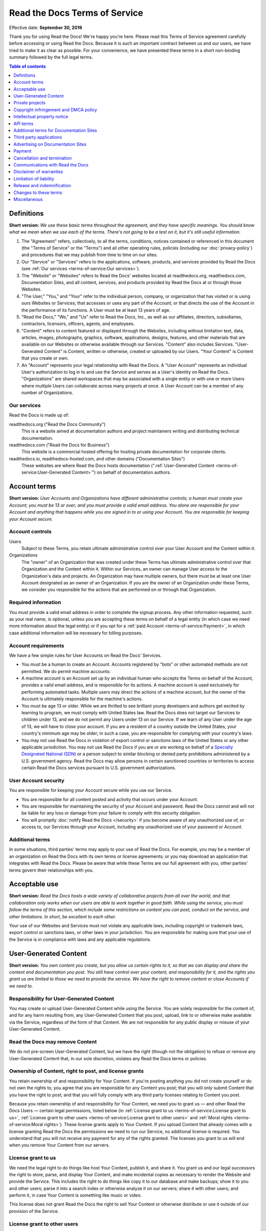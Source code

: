 Read the Docs Terms of Service
==============================

Effective date: **September 30, 2019**

Thank you for using Read the Docs! We're happy you're here.
Please read this Terms of Service agreement carefully before accessing or using Read the Docs.
Because it is such an important contract between us and our users,
we have tried to make it as clear as possible.
For your convenience, we have presented these terms in a short non-binding summary
followed by the full legal terms.


.. contents:: Table of contents
   :local:
   :backlinks: none
   :depth: 1


Definitions
-----------

**Short version:** *We use these basic terms throughout the agreement,
and they have specific meanings.
You should know what we mean when we use each of the terms.
There's not going to be a test on it, but it's still useful information.*

1. The "Agreement" refers, collectively, to all the terms, conditions, notices
   contained or referenced in this document (the "Terms of Service" or the "Terms")
   and all other operating rules, policies
   (including our :doc:`privacy-policy`)
   and procedures that we may publish from time to time on our sites.
2. Our "Service" or "Services" refers to the applications, software, products, and services provided by Read the Docs
   (see :ref:`Our services <terms-of-service:Our services>`).
3. The "Website" or "Websites" refers to Read the Docs' websites located at
   readthedocs.org, readthedocs.com, Documentation Sites,
   and all content, services, and products provided by Read the Docs at or through those Websites.
4. "The User," "You," and "Your" refer to the individual person, company, or organization that has visited or is using ours Websites or Services;
   that accesses or uses any part of the Account; or that directs the use of the Account in the performance of its functions.
   A User must be at least 13 years of age.
5. "Read the Docs," "We," and "Us" refer to Read the Docs, Inc.,
   as well as our affiliates, directors, subsidiaries, contractors, licensors, officers, agents, and employees.
6. "Content" refers to content featured or displayed through the Websites,
   including without limitation text, data, articles, images, photographs, graphics, software, applications, designs, features,
   and other materials that are available on our Websites or otherwise available through our Services.
   "Content" also includes Services. "User-Generated Content" is Content, written or otherwise, created or uploaded by our Users.
   "Your Content" is Content that you create or own.
7. An "Account" represents your legal relationship with Read the Docs.
   A "User Account" represents an individual User's authorization to log in to and use the Service and serves as a User's identity on Read the Docs.
   "Organizations" are shared workspaces that may be associated with a single entity or with one or more Users where multiple Users can collaborate across many projects at once.
   A User Account can be a member of any number of Organizations.


Our services
~~~~~~~~~~~~

Read the Docs is made up of:

readthedocs.org ("Read the Docs Community")
    This is a website aimed at documentation authors and project maintainers
    writing and distributing technical documentation.

readthedocs.com ("Read the Docs for Business")
    This website is a commercial hosted offering for hosting private
    documentation for corporate clients.

readthedocs.io, readthedocs-hosted.com, and other domains ("Documentation Sites")
    These websites are where Read the Docs hosts documentation (":ref:`User-Generated Content <terms-of-service:User-Generated Content>`")
    on behalf of documentation authors.


Account terms
-------------

**Short version:** *User Accounts and Organizations have different administrative controls;
a human must create your Account; you must be 13 or over;
and you must provide a valid email address.
You alone are responsible for your Account and anything that happens while you are signed in to or using your Account.
You are responsible for keeping your Account secure.*

Account controls
~~~~~~~~~~~~~~~~~~~

Users
    Subject to these Terms, you retain ultimate administrative control over your User Account and the Content within it.

Organizations
    The "owner" of an Organization that was created under these Terms has ultimate administrative control over that Organization and the Content within it.
    Within our Services, an owner can manage User access to the Organization's data and projects.
    An Organization may have multiple owners, but there must be at least one User Account designated as an owner of an Organization.
    If you are the owner of an Organization under these Terms, we consider you responsible for the actions that are performed on or through that Organization.

Required information
~~~~~~~~~~~~~~~~~~~~

You must provide a valid email address in order to complete the signup process.
Any other information requested, such as your real name, is optional,
unless you are accepting these terms on behalf of a legal entity (in which case we need more information about the legal entity)
or if you opt for a :ref:`paid Account <terms-of-service:Payment>`, in which case additional information will be necessary for billing purposes.

Account requirements
~~~~~~~~~~~~~~~~~~~~

We have a few simple rules for User Accounts on Read the Docs' Services.

- You must be a human to create an Account.
  Accounts registered by "bots" or other automated methods are not permitted.
  We do permit machine accounts:
- A machine account is an Account set up by an individual human who accepts the Terms on behalf of the Account,
  provides a valid email address, and is responsible for its actions.
  A machine account is used exclusively for performing automated tasks.
  Multiple users may direct the actions of a machine account,
  but the owner of the Account is ultimately responsible for the machine's actions.
- You must be age 13 or older. While we are thrilled to see brilliant young developers and authors get excited by learning to program,
  we must comply with United States law.
  Read the Docs does not target our Services to children under 13,
  and we do not permit any Users under 13 on our Service.
  If we learn of any User under the age of 13,
  we will have to close your account.
  If you are a resident of a country outside the United States, your country's minimum age may be older;
  in such a case, you are responsible for complying with your country's laws.
- You may not use Read the Docs in violation of export control or sanctions laws of the United States or any other applicable jurisdiction.
  You may not use Read the Docs if you are or are working on behalf of a `Specially Designated National (SDN)`_
  or a person subject to similar blocking or denied party prohibitions administered by a U.S. government agency.
  Read the Docs may allow persons in certain sanctioned countries or territories to access certain Read the Docs services pursuant to U.S. government authorizations.

.. _Specially Designated National (SDN): https://www.treasury.gov/resource-center/sanctions/SDN-List/Pages/default.aspx

User Account security
~~~~~~~~~~~~~~~~~~~~~

You are responsible for keeping your Account secure while you use our Service.

- You are responsible for all content posted and activity that occurs under your Account.
- You are responsible for maintaining the security of your Account and password.
  Read the Docs cannot and will not be liable for any loss or damage from your failure to comply with this security obligation.
- You will promptly :doc:`notify Read the Docs </security>` if you become aware of any unauthorized use of,
  or access to, our Services through your Account, including any unauthorized use of your password or Account.

Additional terms
~~~~~~~~~~~~~~~~

In some situations, third parties' terms may apply to your use of Read the Docs.
For example, you may be a member of an organization on Read the Docs with its own terms or license agreements;
or you may download an application that integrates with Read the Docs.
Please be aware that while these Terms are our full agreement with you, other parties' terms govern their relationships with you.


Acceptable use
--------------

**Short version:** *Read the Docs hosts a wide variety of collaborative projects from all over the world,
and that collaboration only works when our users are able to work together in good faith.
While using the service, you must follow the terms of this section,
which include some restrictions on content you can post, conduct on the service, and other limitations.
In short, be excellent to each other.*

Your use of our Websites and Services must not violate any applicable laws,
including copyright or trademark laws, export control or sanctions laws, or other laws in your jurisdiction.
You are responsible for making sure that your use of the Service is in compliance with laws and any applicable regulations.


User-Generated Content
----------------------

**Short version:** *You own content you create, but you allow us certain rights to it,
so that we can display and share the content and documentation you post.
You still have control over your content, and responsibility for it,
and the rights you grant us are limited to those we need to provide the service.
We have the right to remove content or close Accounts if we need to.*

Responsibility for User-Generated Content
~~~~~~~~~~~~~~~~~~~~~~~~~~~~~~~~~~~~~~~~~

You may create or upload User-Generated Content while using the Service.
You are solely responsible for the content of, and for any harm resulting from,
any User-Generated Content that you post, upload, link to or otherwise make available via the Service,
regardless of the form of that Content.
We are not responsible for any public display or misuse of your User-Generated Content.

Read the Docs may remove Content
~~~~~~~~~~~~~~~~~~~~~~~~~~~~~~~~
We do not pre-screen User-Generated Content, but we have the right (though not the obligation)
to refuse or remove any User-Generated Content that, in our sole discretion,
violates any Read the Docs terms or policies.

Ownership of Content, right to post, and license grants
~~~~~~~~~~~~~~~~~~~~~~~~~~~~~~~~~~~~~~~~~~~~~~~~~~~~~~~

You retain ownership of and responsibility for Your Content.
If you're posting anything you did not create yourself or do not own the rights to,
you agree that you are responsible for any Content you post;
that you will only submit Content that you have the right to post;
and that you will fully comply with any third party licenses relating to Content you post.

Because you retain ownership of and responsibility for Your Content,
we need you to grant us — and other Read the Docs Users — certain legal permissions,
listed below (in :ref:`License grant to us <terms-of-service:License grant to us>`,
:ref:`License grant to other users <terms-of-service:License grant to other users>` and
:ref:`Moral rights <terms-of-service:Moral rights>`). These license grants apply to Your Content.
If you upload Content that already comes with a license granting Read the Docs the permissions we need to run our Service,
no additional license is required.
You understand that you will not receive any payment for any of the rights granted.
The licenses you grant to us will end when you remove Your Content from our servers.

License grant to us
~~~~~~~~~~~~~~~~~~~

We need the legal right to do things like host Your Content, publish it, and share it.
You grant us and our legal successors the right to store, parse, and display Your Content,
and make incidental copies as necessary to render the Website and provide the Service.
This includes the right to do things like copy it to our database and make backups;
show it to you and other users; parse it into a search index or otherwise analyze it on our servers;
share it with other users; and perform it, in case Your Content is something like music or video.

This license does not grant Read the Docs the right to sell Your Content
or otherwise distribute or use it outside of our provision of the Service.

License grant to other users
~~~~~~~~~~~~~~~~~~~~~~~~~~~~

Any User-Generated Content you post publicly may be viewed by others.
By setting your projects to be viewed publicly, you agree to allow others to view your Content.

On Read the Docs Community, all Content is public.

Moral rights
~~~~~~~~~~~~
You retain all moral rights to Your Content that you upload,
publish, or submit to any part of our Services,
including the rights of integrity and attribution.
However, you waive these rights and agree not to assert them against us,
to enable us to reasonably exercise the rights granted in :ref:`License grant to us <terms-of-service:License grant to us>`, but not otherwise.

To the extent this agreement is not enforceable by applicable law,
you grant Read the Docs the rights we need to use Your Content without attribution and to make reasonable adaptations of Your Content
as necessary to render our Websites and provide our Services.


Private projects
----------------

**Short version:** *You may connect Read the Docs for Business to your private repositories or host documentation privately.
We treat the content of these private projects as confidential,
and we only access it for support reasons, with your consent, or if required to for security reasons.*

Confidentiality of private projects
~~~~~~~~~~~~~~~~~~~~~~~~~~~~~~~~~~~

Read the Docs considers the contents of private projects to be confidential to you.
Read the Docs will protect the contents of private projects from unauthorized use,
access, or disclosure in the same manner that we would use to protect our own confidential information of a similar nature
and in no event with less than a reasonable degree of care.

Access
~~~~~~

Read the Docs employees may only access the content of your private projects in the following situations:

- With your consent and knowledge, for support reasons.
  If Read the Docs accesses a private project for support reasons,
  we will only do so with the owner's consent and knowledge.
- When access is required for security reasons,
  including when access is required to maintain ongoing confidentiality,
  integrity, availability and resilience of Read the Docs' systems and Services.

Exclusions
~~~~~~~~~~

If we have reason to believe the contents of a private project are in violation of the law or of these Terms,
we have the right to access, review, and remove them.
Additionally, we may be :ref:`compelled by law <privacy-policy:How we respond to compelled disclosure>`
to disclose the contents of your private projects.


Copyright infringement and DMCA policy
--------------------------------------

If you believe that content on our website violates your copyright or other rights,
please contact us in accordance with our :doc:`Digital Millennium Copyright Act Policy </dmca/index>`.
There may be legal consequences for sending a false or frivolous takedown notice.
Before sending a takedown request, you must consider legal uses such as fair use and licensed uses.

We will terminate the Accounts of repeat infringers of this policy.


Intellectual property notice
----------------------------

**Short version:** *We own the service and all of our content.
In order for you to use our content, we give you certain rights to it,
but you may only use our content in the way we have allowed.*

Read the Docs' rights to content
~~~~~~~~~~~~~~~~~~~~~~~~~~~~~~~~

Read the Docs and our licensors, vendors, agents, and/or our content providers
retain ownership of all intellectual property rights of any kind related to our Websites and Services.
We reserve all rights that are not expressly granted to you under this Agreement or by law.

Read the Docs trademarks and logos
~~~~~~~~~~~~~~~~~~~~~~~~~~~~~~~~~~

If you'd like to use Read the Docs's trademarks,
you must follow all of our `trademark guidelines`_.

.. _trademark guidelines: https://read-the-docs-guidelines.readthedocs-hosted.com/


API terms
---------

**Short version:** *You agree to these Terms of Service,
plus this Section, when using any of Read the Docs' APIs (Application Provider Interface),
including use of the API through a third party product that accesses Read the Docs.*

No abuse or overuse of the API
~~~~~~~~~~~~~~~~~~~~~~~~~~~~~~

Abuse or excessively frequent requests to Read the Docs via the API may result in the temporary or permanent suspension of your Account's access to the API.
Read the Docs, in our sole discretion, will determine abuse or excessive usage of the API.
We will make a reasonable attempt to warn you via email prior to suspension.

You may not share API tokens to exceed Read the Docs' rate limitations.

You may not use the API to download data or Content from Read the Docs for spamming purposes,
including for the purposes of selling Read the Docs users' personal information, such as to recruiters, headhunters, and job boards.

All use of the Read the Docs API is subject to these Terms of Service and our :doc:`privacy-policy`.

Read the Docs may offer subscription-based access to our API for those Users who require high-throughput access
or access that would result in resale of Read the Docs' Service.


Additional terms for Documentation Sites
----------------------------------------

**Short version:** *Documentation Sites on Read the Docs are subject to certain rules,
in addition to the rest of the Terms.*

Documentation Sites
~~~~~~~~~~~~~~~~~~~

Each Read the Docs Account comes with the ability to host Documentation Sites.
This hosting service is intended to host static web pages for All Users.
Documentation Sites are subject to some specific bandwidth and usage limits,
and may not be appropriate for some high-bandwidth uses or other prohibited uses.
Read the Docs reserves the right at all times to reclaim any Read the Docs subdomain without liability.


Third party applications
---------------------------

**Short version:** *You need to follow certain rules if you create an application for other Users.*

Creating applications
~~~~~~~~~~~~~~~~~~~~~

If you create a third-party application or other developer product that collects User Personal Information
or User-Generated Content and integrates with the Service through Read the Docs' API,
OAuth mechanism, or otherwise ("Developer Product"), and make it available for other Users,
then you must comply with the following requirements:

- You must comply with this Agreement and our :doc:`privacy-policy`.
- Except as otherwise permitted, such as by law or by a license,
  you must limit your usage of the User Personal Information or User-Generated Content you collect
  to that purpose for which the User has authorized its collection.
- You must take all reasonable security measures appropriate to the risks,
  such as against accidental or unlawful destruction, or accidental loss, alteration,
  unauthorized disclosure or access, presented by processing the User Personal Information or User-Generated Content.
- You must not hold yourself out as collecting any User Personal Information or User-Generated Content on Read the Docs' behalf,
  and provide sufficient notice of your privacy practices to the User, such as by posting a privacy policy.
- You must provide Users with a method of deleting any User Personal Information or User-Generated Content
  you have collected through Read the Docs after it is no longer needed for the limited and specified purposes
  for which the User authorized its collection,
  except where retention is required by law or otherwise permitted, such as through a license.


Advertising on Documentation Sites
----------------------------------

**Short version:** *We do not generally prohibit use of Documentation Sites for advertising.
However, we expect our users to follow certain limitations,
so Read the Docs does not become a spam haven. No one wants that.*

Our advertising
~~~~~~~~~~~~~~~

We host advertising on Documentation Sites on Read the Docs Community.
This advertising is first-party advertising hosted by Read the Docs.
We **do not** run any code from advertisers and all ad images are hosted
on Read the Docs' servers. For more details, see our document on
:doc:`advertising/advertising-details`.

Acceptable advertising on Documentation Sites
~~~~~~~~~~~~~~~~~~~~~~~~~~~~~~~~~~~~~~~~~~~~~

We offer Documentation Sites primarily as a showcase for personal and organizational projects.
Some project monetization efforts are permitted on Documentation Sites, such as donation buttons and crowdfunding links.

Spamming and inappropriate use of Read the Docs
~~~~~~~~~~~~~~~~~~~~~~~~~~~~~~~~~~~~~~~~~~~~~~~

Advertising Content, like all Content, must not violate the law or these Terms of Use,
for example through excessive bulk activity such as spamming.
We reserve the right to remove any projects that, in our sole discretion,
violate any Read the Docs terms or policies.


Payment
-------

**Short version:** *You are responsible for any fees associated with your use of Read the Docs.
We are responsible for communicating those fees to you clearly and accurately,
and letting you know well in advance if those prices change.*

Pricing
~~~~~~~

Our pricing and payment terms are available at https://readthedocs.com/pricing/.
If you agree to a subscription price, that will remain your price for the duration of the payment term;
however, prices are subject to change at the end of a payment term.


Upgrades, downgrades, and changes
~~~~~~~~~~~~~~~~~~~~~~~~~~~~~~~~~

- We will immediately bill you when you upgrade from the free plan to any paying plan
  (either Read the Docs for Business or a Gold membership).
- If you change from a monthly billing plan to a yearly billing plan,
  Read the Docs will bill you for a full year at the next monthly billing date.
- If you upgrade to a higher level of service, we will bill you for the upgraded plan immediately.
- You may change your level of service at any time by going into your billing settings.
  If you choose to downgrade your Account, you may lose access to Content, features, or capacity of your Account.

Billing schedule; no refunds
~~~~~~~~~~~~~~~~~~~~~~~~~~~~

- For monthly or yearly payment plans, the Service is billed in advance on a monthly or yearly basis respectively and is non-refundable.
  There will be no refunds or credits for partial months of service, downgrade refunds, or refunds for months unused with an open Account;
  however, the service will remain active for the length of the paid billing period.
- Exceptions to these rules are at Read the Docs' sole discretion.

Authorization
~~~~~~~~~~~~~

By agreeing to these Terms,
you are giving us permission to charge your on-file credit card,
PayPal account, or other approved methods of payment for fees that you authorize for Read the Docs.

Responsibility for payment
~~~~~~~~~~~~~~~~~~~~~~~~~~

You are responsible for all fees, including taxes, associated with your use of the Service.
By using the Service, you agree to pay Read the Docs any charge incurred in connection with your use of the Service.
If you dispute the matter, `contact us <mailto:support@readthedocs.org>`_.
You are responsible for providing us with a valid means of payment for paid Accounts.
Free Accounts are not required to provide payment information.

Cancellation and termination
----------------------------

**Short version:** *You may close your Account at any time.
If you do, we'll treat your information responsibly.*

Account cancellation
~~~~~~~~~~~~~~~~~~~~

It is your responsibility to properly cancel your Account with Read the Docs.
You can cancel your Account at any time by going into your Settings in the global navigation bar at the top of the screen.
We are not able to cancel Accounts in response to an email or phone request.

Upon cancellation
~~~~~~~~~~~~~~~~~

We will retain and use your information as necessary to comply with our legal obligations,
resolve disputes, and enforce our agreements, but barring legal requirements,
we will delete your full profile and the Content of your repositories within 90 days of cancellation or termination.
This information can not be recovered once your Account is cancelled.

Read the Docs may terminate
~~~~~~~~~~~~~~~~~~~~~~~~~~~

Read the Docs has the right to suspend or terminate your access to all or any part of the Website at any time,
with or without cause, with or without notice, effective immediately.
Read the Docs reserves the right to refuse service to anyone for any reason at any time.

Survival
~~~~~~~~

All provisions of this Agreement which, by their nature, should survive termination *will* survive termination --
including, without limitation: ownership provisions, warranty disclaimers, indemnity, and limitations of liability.


Communications with Read the Docs
---------------------------------

**Short version:** *We use email and other electronic means to stay in touch with our users.*

Electronic communication required
~~~~~~~~~~~~~~~~~~~~~~~~~~~~~~~~~

For contractual purposes, you:

1. Consent to receive communications from us in an electronic form via the email address you have submitted or via the Service
2. Agree that all Terms of Service, agreements, notices, disclosures, and other communications
   that we provide to you electronically satisfy any legal requirement that those communications would satisfy if they were on paper.
   This section does not affect your non-waivable rights.

Legal notice to Read the Docs must be in writing
~~~~~~~~~~~~~~~~~~~~~~~~~~~~~~~~~~~~~~~~~~~~~~~~

Communications made through email or Read the Docs' support system
will not constitute legal notice to Read the Docs or any of its officers, employees, agents or representatives
in any situation where notice to Read the Docs is required by contract or any law or regulation.
Legal notice to Read the Docs must be in writing.

No phone support
~~~~~~~~~~~~~~~~

Read the Docs only offers support via email, in-Service communications,
and electronic messages. We do not offer telephone support.


Disclaimer of warranties
------------------------

**Short version:** *We provide our service as is, and we make no promises or guarantees about this service.
Please read this section carefully; you should understand what to expect.*

Read the Docs provides the Website and the Service "as is" and "as available,"
without warranty of any kind.
Without limiting this, we expressly disclaim all warranties, whether express, implied or statutory,
regarding the Website and the Service including without limitation any warranty of merchantability,
fitness for a particular purpose, title, security, accuracy and non-infringement.

Read the Docs does not warrant that the Service will meet your requirements;
that the Service will be uninterrupted, timely, secure, or error-free;
that the information provided through the Service is accurate, reliable or correct;
that any defects or errors will be corrected;
that the Service will be available at any particular time or location;
or that the Service is free of viruses or other harmful components.
You assume full responsibility and risk of loss resulting from your downloading
and/or use of files, information, content or other material obtained from the Service.


Limitation of liability
-----------------------

**Short version:** *We will not be liable for damages or losses arising from your use or inability to use the Service or otherwise arising under this agreement.
Please read this section carefully; it limits our obligations to you.*

You understand and agree that we will not be liable to you or any third party for any loss of profits,
use, goodwill, or data, or for any incidental, indirect, special, consequential or exemplary damages, however arising, that result from:

- the use, disclosure, or display of your User-Generated Content;
- your use or inability to use the Service;
- any modification, price change, suspension or discontinuance of the Service;
- the Service generally or the software or systems that make the Service available;
- unauthorized access to or alterations of your transmissions or data;
- statements or conduct of any third party on the Service;
- any other user interactions that you input or receive through your use of the Service; or
- any other matter relating to the Service.

Our liability is limited whether or not we have been informed of the possibility of such damages,
and even if a remedy set forth in this Agreement is found to have failed of its essential purpose.
We will have no liability for any failure or delay due to matters beyond our reasonable control.

Release and indemnification
---------------------------

**Short version:** *You are responsible for your use of the service.
If you harm someone else or get into a dispute with someone else, we will not be involved.*

If you have a dispute with one or more Users,
you agree to release Read the Docs from any and all claims, demands and damages (actual and consequential) of every kind and nature,
known and unknown, arising out of or in any way connected with such disputes.

You agree to indemnify us, defend us, and hold us harmless from and against any and all claims,
liabilities, and expenses, including attorneys' fees, arising out of your use of the Website and the Service,
including but not limited to your violation of this Agreement,
provided that Read the Docs:

1. Promptly gives you written notice of the claim, demand, suit or proceeding
2. Gives you sole control of the defense and settlement of the claim, demand, suit or proceeding
   (provided that you may not settle any claim, demand, suit or proceeding unless the settlement unconditionally releases Read the Docs of all liability)
3. Provides to you all reasonable assistance, at your expense.

Changes to these terms
----------------------

**Short version:** *We want our users to be informed of important changes to our terms,
but some changes aren't that important — we don't want to bother you every time we fix a typo.
So while we may modify this agreement at any time,
we will notify users of any changes that affect your rights and give you time to adjust to them.*

We reserve the right, at our sole discretion, to amend these Terms of Service at any time
and will update these Terms of Service in the event of any such amendments.
We will notify our Users of material changes to this Agreement, such as price changes,
at least 30 days prior to the change taking effect by posting a notice on our Website.
For non-material modifications, your continued use of the Website constitutes agreement to our revisions of these Terms of Service.

We reserve the right at any time and from time to time to modify or discontinue,
temporarily or permanently, the Website (or any part of it) with or without notice.


Miscellaneous
-------------

Governing law
~~~~~~~~~~~~~

Except to the extent applicable law provides otherwise,
this Agreement between you and Read the Docs and any access to or use of our Websites or our Services
are governed by the federal laws of the United States of America
and the laws of the State of Oregon, without regard to conflict of law provisions.

Non-assignability
~~~~~~~~~~~~~~~~~

Read the Docs may assign or delegate these Terms of Service and/or our :doc:`privacy-policy`,
in whole or in part, to any person or entity at any time with or without your consent,
including the license grant in :ref:`License grant to us <terms-of-service:License grant to us>`.
You may not assign or delegate any rights or obligations under the Terms of Service or Privacy Policy without our prior written consent,
and any unauthorized assignment and delegation by you is void.

Section headings and summaries
~~~~~~~~~~~~~~~~~~~~~~~~~~~~~~

Throughout this Agreement, each section includes titles and brief summaries of the following terms and conditions.
These section titles and brief summaries are not legally binding.

Severability, no waiver, and survival
~~~~~~~~~~~~~~~~~~~~~~~~~~~~~~~~~~~~~

If any part of this Agreement is held invalid or unenforceable,
that portion of the Agreement will be construed to reflect the parties' original intent.
The remaining portions will remain in full force and effect.
Any failure on the part of Read the Docs to enforce any provision of this Agreement will not be considered a waiver of our right to enforce such provision.
Our rights under this Agreement will survive any termination of this Agreement.

Amendments; complete agreement
~~~~~~~~~~~~~~~~~~~~~~~~~~~~~~

This Agreement may only be modified by a written amendment signed by an authorized representative of Read the Docs,
or by the posting by Read the Docs of a revised version in accordance with :ref:`Changes to these terms <terms-of-service:Changes to these terms>`.
These Terms of Service, together with our :doc:`privacy-policy`,
represent the complete and exclusive statement of the agreement between you and us.
This Agreement supersedes any proposal or prior agreement oral or written,
and any other communications between you and Read the Docs relating to the subject matter of these terms
including any confidentiality or nondisclosure agreements.

Questions
~~~~~~~~~
Questions about the Terms of Service? `Contact us <mailto:support@readthedocs.org>`_.